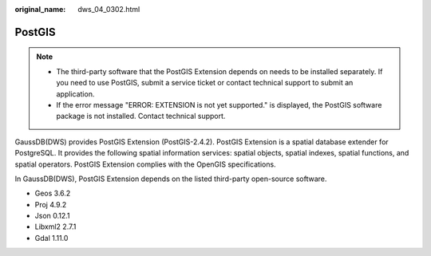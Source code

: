 :original_name: dws_04_0302.html

.. _dws_04_0302:

PostGIS
=======

.. note::

   -  The third-party software that the PostGIS Extension depends on needs to be installed separately. If you need to use PostGIS, submit a service ticket or contact technical support to submit an application.
   -  If the error message "ERROR: EXTENSION is not yet supported." is displayed, the PostGIS software package is not installed. Contact technical support.

GaussDB(DWS) provides PostGIS Extension (PostGIS-2.4.2). PostGIS Extension is a spatial database extender for PostgreSQL. It provides the following spatial information services: spatial objects, spatial indexes, spatial functions, and spatial operators. PostGIS Extension complies with the OpenGIS specifications.

In GaussDB(DWS), PostGIS Extension depends on the listed third-party open-source software.

-  Geos 3.6.2

-  Proj 4.9.2

-  Json 0.12.1

-  Libxml2 2.7.1
-  Gdal 1.11.0
